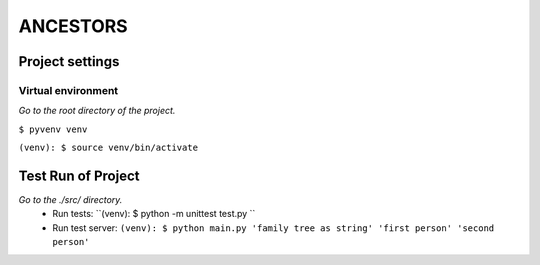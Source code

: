 =========
ANCESTORS
=========


****************
Project settings
****************

+++++++++++++++++++
Virtual environment
+++++++++++++++++++

*Go to the root directory of the project.*

``$ pyvenv venv``

``(venv): $ source venv/bin/activate``


*******************
Test Run of Project
*******************

*Go to the ./src/ directory.*
 - Run tests: ``(venv): $ python -m unittest test.py ``
 - Run test server: ``(venv): $ python main.py 'family tree as string' 'first person' 'second person'``
